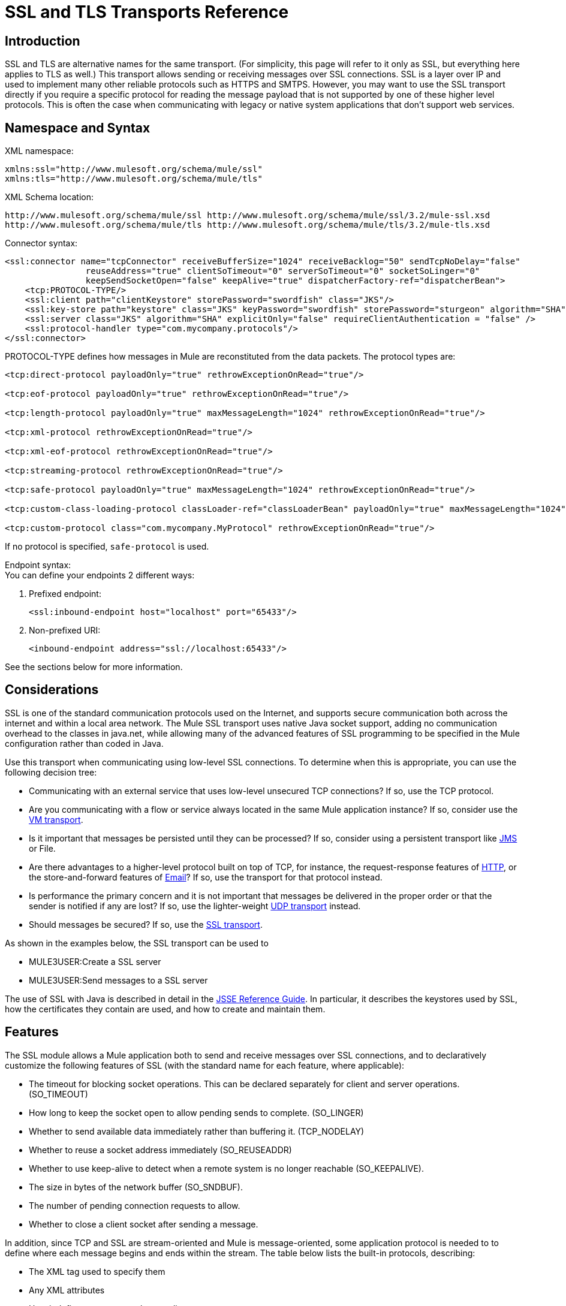 = SSL and TLS Transports Reference

== Introduction

SSL and TLS are alternative names for the same transport. (For simplicity, this page will refer to it only as SSL, but everything here applies to TLS as well.) This transport allows sending or receiving messages over SSL connections. SSL is a layer over IP and used to implement many other reliable protocols such as HTTPS and SMTPS. However, you may want to use the SSL transport directly if you require a specific protocol for reading the message payload that is not supported by one of these higher level protocols. This is often the case when communicating with legacy or native system applications that don't support web services.

== Namespace and Syntax

XML namespace:

[source, xml, linenums]
----
xmlns:ssl="http://www.mulesoft.org/schema/mule/ssl"
xmlns:tls="http://www.mulesoft.org/schema/mule/tls"
----

XML Schema location:

[source]
----
http://www.mulesoft.org/schema/mule/ssl http://www.mulesoft.org/schema/mule/ssl/3.2/mule-ssl.xsd
http://www.mulesoft.org/schema/mule/tls http://www.mulesoft.org/schema/mule/tls/3.2/mule-tls.xsd
----

Connector syntax:

[source, xml, linenums]
----
<ssl:connector name="tcpConnector" receiveBufferSize="1024" receiveBacklog="50" sendTcpNoDelay="false"
                reuseAddress="true" clientSoTimeout="0" serverSoTimeout="0" socketSoLinger="0"
                keepSendSocketOpen="false" keepAlive="true" dispatcherFactory-ref="dispatcherBean">
    <tcp:PROTOCOL-TYPE/>
    <ssl:client path="clientKeystore" storePassword="swordfish" class="JKS"/>
    <ssl:key-store path="keystore" class="JKS" keyPassword="swordfish" storePassword="sturgeon" algorithm="SHA"/>
    <ssl:server class="JKS" algorithm="SHA" explicitOnly="false" requireClientAuthentication = "false" />
    <ssl:protocol-handler type="com.mycompany.protocols"/>
</ssl:connector>
----

PROTOCOL-TYPE defines how messages in Mule are reconstituted from the data packets. The protocol types are:

[source, xml, linenums]
----
<tcp:direct-protocol payloadOnly="true" rethrowExceptionOnRead="true"/>

<tcp:eof-protocol payloadOnly="true" rethrowExceptionOnRead="true"/>

<tcp:length-protocol payloadOnly="true" maxMessageLength="1024" rethrowExceptionOnRead="true"/>

<tcp:xml-protocol rethrowExceptionOnRead="true"/>

<tcp:xml-eof-protocol rethrowExceptionOnRead="true"/>

<tcp:streaming-protocol rethrowExceptionOnRead="true"/>

<tcp:safe-protocol payloadOnly="true" maxMessageLength="1024" rethrowExceptionOnRead="true"/>

<tcp:custom-class-loading-protocol classLoader-ref="classLoaderBean" payloadOnly="true" maxMessageLength="1024" rethrowExceptionOnRead="true"/>

<tcp:custom-protocol class="com.mycompany.MyProtocol" rethrowExceptionOnRead="true"/>
----

If no protocol is specified, `safe-protocol` is used.

Endpoint syntax: +
You can define your endpoints 2 different ways:

. Prefixed endpoint:
+

[source, xml, linenums]
----
<ssl:inbound-endpoint host="localhost" port="65433"/>
----

. Non-prefixed URI:
+

[source, xml, linenums]
----
<inbound-endpoint address="ssl://localhost:65433"/>
----

See the sections below for more information.

== Considerations

SSL is one of the standard communication protocols used on the Internet, and supports secure communication both across the internet and within a local area network. The Mule SSL transport uses native Java socket support, adding no communication overhead to the classes in java.net, while allowing many of the advanced features of SSL programming to be specified in the Mule configuration rather than coded in Java.

Use this transport when communicating using low-level SSL connections. To determine when this is appropriate, you can use the following decision tree:

* Communicating with an external service that uses low-level unsecured TCP connections? If so, use the TCP protocol.

* Are you communicating with a flow or service always located in the same Mule application instance? If so, consider use the link:/documentation-3.2/display/32X/VM+Transport+Reference[VM transport].

* Is it important that messages be persisted until they can be processed? If so, consider using a persistent transport like link:/documentation-3.2/display/32X/JMS+Transport+Reference[JMS] or File.

* Are there advantages to a higher-level protocol built on top of TCP, for instance, the request-response features of link:/documentation-3.2/display/32X/HTTP+Transport+Reference[HTTP], or the store-and-forward features of link:/documentation-3.2/display/32X/Email+Transport+Reference[Email]? If so, use the transport for that protocol instead.

* Is performance the primary concern and it is not important that messages be delivered in the proper order or that the sender is notified if any are lost? If so, use the lighter-weight link:/documentation-3.2/display/32X/UDP+Transport+Reference[UDP transport] instead.

* Should messages be secured? If so, use the link:/documentation-3.2/display/32X/SSL+and+TLS+Transports+Reference[SSL transport].

As shown in the examples below, the SSL transport can be used to

* MULE3USER:Create a SSL server
* MULE3USER:Send messages to a SSL server

The use of SSL with Java is described in detail in the http://download.oracle.com/javase/1.5.0/docs/guide/security/jsse/JSSERefGuide.html[JSSE Reference Guide]. In particular, it describes the keystores used by SSL, how the certificates they contain are used, and how to create and maintain them.

== Features

The SSL module allows a Mule application both to send and receive messages over SSL connections, and to declaratively customize the following features of SSL (with the standard name for each feature, where applicable):

* The timeout for blocking socket operations. This can be declared separately for client and server operations. (SO_TIMEOUT)
* How long to keep the socket open to allow pending sends to complete. (SO_LINGER)
* Whether to send available data immediately rather than buffering it. (TCP_NODELAY)
* Whether to reuse a socket address immediately (SO_REUSEADDR)
* Whether to use keep-alive to detect when a remote system is no longer reachable (SO_KEEPALIVE).
* The size in bytes of the network buffer (SO_SNDBUF).
* The number of pending connection requests to allow.
* Whether to close a client socket after sending a message.

In addition, since TCP and SSL are stream-oriented and Mule is message-oriented, some application protocol is needed to to define where each message begins and ends within the stream. The table below lists the built-in protocols, describing:

* The XML tag used to specify them
* Any XML attributes
* How it defines a message when reading
* Any processing it does while writing a message

[cols=",,,,",options="header",]
|===
|XML tag |Options |Read |Write |Notes
|<tcp:custom-class-loading-protocol> |rethrowExceptionOnRead, payloadOnly , maxMessageLength, classLoader-ref |Expects the message to begin with a 4-byte length (in DataOutput.writeInt() format) |Precedes the message with a 4-byte length (in DataOutput.writeInt() format) |Like the length protocol, but specifies a classloader used to deserialize objects
|<tcp:custom-protocol> |rethrowExceptionOnRead, class, ref |varies |varies |Allows user-written protocols, for instance, to match existing TCP services.
|<tcp:direct-protocol> |rethrowExceptionOnRead, payloadOnly |All currently available bytes |none |There are no explicit message boundaries.
|<tcp:eof-protocol> |rethrowExceptionOnRead, payloadOnly |All bytes sent until the socket is closed |none | 
|<tcp:length-protocol> |rethrowExceptionOnRead, payloadOnly , maxMessageLength |Expects the message to begin with a 4-byte length (in DataOutput.writeInt() format) |Precedes the message with a 4-byte length (in DataOutput.writeInt() format) | 
|<tcp:safe-protocol |rethrowExceptionOnRead, payloadOnly , maxMessageLength Expects the message to begin with the string "You are using SafeProtocol" followed by a 4-byte length (in DataOutput.writeInt() format) |Expects the message to be preceded by the string "You are using SafeProtocol" followed by a 4-byte length (in DataOutput.writeInt() format) |Precedes the message with the string "You are using SafeProtocol" followed by a 4-byte length (in DataOutput.writeInt() format) |Somewhat safer than the length protocol because of the extra check. This is the default if no protocol is specified.
|<tcp:streaming-protocol |rethrowExceptionOnRead |All bytes sent until the socket is closed |none | 
|<tcp:xml-protocol> |rethrowExceptionOnRead |A message is an XML document that begins with an XML declaration |none |The XML declaration must occur in all messages
|<tcp:xml-eof-protocol> |rethrowExceptionOnRead |A message is an XML document that begins with an XML declaration, or whatever remains at EOF |none |The XML declaration must occur in all messages
|===

Protocol attributes:

[cols=",,,",options="header",]
|===
|name |values |default value |notes
|class |The name of the class that implements the custom protocol |  |See link:/documentation-3.2/display/32X/TCP+Transport+Reference#TCPTransportReference-ExtendingthisTransport[below] for an example of writing a custom protocol
|classLoader-ref |A reference to a Spring bean that contains the custom classloader |  | 
|maxMessageLength |the maximum message length allowed |0 (no maximum ) |A message longer than the maximum causes an exception to be thrown.
|payloadOnly |true |If true, only the Mule message payload is sent or received. If false, the entire Mule message is sent or received. |Protocols that don't support this attribute always process payloads
|ref |A reference to a Spring bean that implements the custom protocol |  | 
|rethrowExceptionOnRead |Whether to rethrow exception that occur trying to read from the socket |false |Setting this to "false" avoids logging stack traces when the remote socket is closed unexpectedly
|===

SSL endpoints can be used in one of two ways:

* To create an SSL server that accepts incoming connections, declare an inbound ssl endpoint with an ssl:connector. This creates an SSL server socket that will read requests from and optionally write responses to client sockets..
* To write to an SSL server, create an outbound endpoint with an ssl:connector. This creates an SSL client socket that will write requests to and optionally read responses from a server socket.

== Usage

To use SSL endpoints, follow the following steps:

. Add the MULE SSL namespace to your configuration:
* Define the ssl prefix using xmlns:ssl="http://www.mulesoft.org/schema/mule/ssl"
* Define the schema location with http://www.mulesoft.org/schema/mule/ssl http://www.mulesoft.org/schema/mule/ssl/3.2/mule-ssl.xsd
. Define one or more connectors for SSL endpoints.

=== Create an SSL server

To act as a server that listens for and accepts SSL connections from clients, create an SSL connector that inbound endpoints will use:

[source, xml, linenums]
----
<ssl:connector name="sslConnector"/>
----

=== Send messages to an SSL server

To send messages on an SSL connection, create a simple TCP connector that outbound endpoints will use:

[source, xml, linenums]
----
<tcp:connector name="sslConnector"/>
----

. Configure the features of each connector that was created.
* Begin by choosing the protocol to be used for each message that will be sent or received.
* For each polling connector, choose how often it will poll and how long it will wait for the connection to complete.
* Consider the other connector options as well. For instance, if it is important to detect when the remote system becomes unreachable, set `keepAlive` to `true`.
. Create SSL endpoints.
* Messages will be received on inbound endpoints.
* Messages will be sent to outbound endpoints.
* Both kinds of endpoints are identified by a host name and a port.

By default, SSL endpoints use the request-response exchange pattern, but they can be explicitly configured as one-way. The decision should be straightforward:

[cols=",,,",options="header",]
|===
|Message flow |Connector type |Endpoint type |Exchange Pattern
|Mule receives messages from clients but sends no response |ssl:connector |inbound |one-way
|Mule receives messages from clients and sends response |ssl:connector |inbound |request-response
|Mule sends messages to a server but receives no response |ssl:connector |outbound |one-way
|Mule sends messages to a server and receives responses |ssl:connector |outbound |request-response
|===

== Example Configurations

*SSL connector in flow*

[source, xml, linenums]
----
<ssl:connector name="serverConnector" payloadOnly="false">
    <tcp:eof-protocol /> ❹
    <ssl:client path="clientKeystore"/>
    <ssl:key-store path="serverKeystore"/>
</tcp:connector> ❶


<flow name="echo">
    <ssl:inbound-endpoint host="localhost" port="4444" > ❷
    <ssl:outbound-endpoint host="remote" port="5555" /> ❸
</flow>
----

*SSL connector in service*

[source, xml, linenums]
----
<ssl:connector name="connector" payloadOnly="false">
    <tcp:safe-protocol />  ❺
    <ssl:client path="clientKeystore"/>
    <ssl:key-store path="serverKeystore"/>
</ssl:connector>  ❶

<model name="echoModel">
    <service name="echo">
        <inbound>
            <ssl:inbound-endpoint host="localhost" port="4444" /> ❷
        </inbound>
        <outbound>
            <pass-through-router>
                <ssl:outbound-endpoint host="remote" port="5555" /> ❸
             </pass-through-router>
        </outbound>
    </service>
</model>
----

This shows how to create an SSL server in Mule. The connector at ❶ defines that a server socket will be created that accepts connections from clients. Complete mule messages are read from the connection (direct protocol) will become the payload of a Mule message (since payload only is false). The endpoint at ❷ applies these definitions to create a server at port 4444 on the local host. The messages read from there are then sent to a remote ssl endpoint at ❸. +
The flow version uses the eof protocol (❹), so that every byte sent on the connection is part of the same Mule message. The service version uses the safe protocol (❺), so that multiple messages can be sent on the SSL connection, with each being preceded by a header that specifies its length. Note that both connectors specify separate keystores to be used by the client (outbound) and server (inbound) endpoints.

== Configuration Options

SSL Connector attributes

[cols=",,",options="header",]
|===
|Name |Description |Default
|clientSoTimeout |the amount of time (in milliseconds) to wait for data to be available when reading from a TCP server socket |system default
|keepAlive |Whether to send keep-alive messages to detect when the remote socket becomes unreachable |false
|keepSendSocketOpen |Whether to keep the the socket open after sending a message |false
|receiveBacklog |The number of connection attempts that can be outstanding |system default
|receiveBufferSize |This is the size of the network buffer used to receive messages. In most cases, there is no need to set this, since the system default will be sufficient |system default
|reuseAddress |Whether to reuse a socket address that's currently in a TIMED_WAIT state. This avoids triggering the error that the socket is unavailable |true
|sendBufferSize |The size of the network send buffer |system default
|sendTcpNoDelay |Whether to send data as soon as its available, rather than waiting for more to arrive to economize on the number of packets sent |false
|socketSoLinger |How long (in milliseconds) to wait for the socket to close so that all pending data is flused |system default
|serverSoTimeout |the amount of time (in milliseconds) to wait for data to be available when reading from a client socket |system default
|===

SSL Connector child elements and their attributes

[cols=",",options="header",]
|===
|Name |Description
|client |Configures the client keystore
|===

`Client`'s attributes:

[cols=",",options="header",]
|===
|Name |Description
|path |location of the client keystore
|storePassword |Password for the client keystore
|class |the type of keystore used
|===

[cols=",",options="header",]
|===
|Name |Description
|key-store |Configures the server keystore
|===

`key-store`'s attributes:

[cols=",",options="header",]
|====
|Name |Description
|path |location of the server keystore
|storePassword |Password for the server keystore
|class |the type of server keystore used
|keyPassword |Password for the private key
|algorithm |algorithm used by the server keystore
|====

[cols=",",options="header",]
|===
|Name |Description
|server |Configures the server trust store
|===

`server`'s attributes:

[cols=",",options="header",]
|===
|Name |Description
|class |the type of keystore used for the trust store
|algorithm |algorithm used by the trust stor
|factory-ref |A TrustManagerFactory configured as a Spring bean
|explicitOnly |If true, do not use the server keystore when a trust store is unavailable. Defaults to false.
|requireClientAuthentication |If true, all clients must authenticate themselves when communicating with a Mule SSL server endpoint. Defaults to false.
|===

[cols=",",options="header",]
|====
|Name |Description
|protocol-handler |Defines a list of Java packages in which protocol handlers are found
|====

`protocol-handler`'s attributes:

[cols=",",options="header",]
|===
|Name |Description
|property |The list of packages.
|===

For more details about creating protocol handlers in Java, see http://java.sun.com/developer/onlineTraining/protocolhandlers.

== Configuration Reference

=== Element Listing

= SSL Transport

The SSL transport can be used for secure socket communication using SSL or TLS. The Javadoc for this transport can be found http://www.mulesoft.org/docs/site/current/apidocs/org/mule/transport/ssl/package-summary.html[here].

== Connector

Connects Mule to an SSL socket to send or receive data via the network.

== Inbound endpoint

=== Attributes of <inbound-endpoint...>

[cols",",options="header"]
|===
|Name |Type |Required |Default |Description
|host
|string
|no
|
|
|port
|port number
|no
|
|
|===

=== Child Elements of <inbound-endpoint...>

[cols=",",options="header",]
|===
|Name |Cardinality |Description
|===

== Outbound endpoint

=== Attributes of <outbound-endpoint...>

[cols=",",options="header"]
|===
|Name |Type |Required |Default |Description
|host
|string
|no
|
|
|port
|port number
|no
|
|
|===

=== Child Elements of <outbound-endpoint...>

[cols=",,",options="header",]
|===
|Name |Cardinality |Description
|===

== Endpoint

=== Attributes of <endpoint...>

[cols=",",options="header"]
|===
|Name |Type |Required |Default |Description
|host
|string
|no
|
|
|port
|port number
|no
|
|
|===
=== Child Elements of <endpoint...>

[cols=",,",options="header",]
|===
|Name |Cardinality |Description
|===

== Schema

The schema for the SSL module appears http://svn.codehaus.org/mule/branches/mule-3.1.x/modules/ssl/src/main/resources/META-INF/mule-ssl.xsd[here]. Its structure is shown below.

Namespace "http://www.mulesoft.org/schema/mule/ssl"

Targeting Schemas (1):

http://www.mulesoft.org/docs/site/current3/schemadocs/namespaces/http_www_mulesoft_org_schema_mule_ssl/../../schemas/mule-ssl_xsd/schema-overview.html[mule-ssl.xsd]

Targeting Components:

4 global elements, 4 local elements, 3 complexTypes, 1 attribute group

[cols=",",options="header"]
|===
2+|Schema Summary
|http://www.mulesoft.org/docs/site/current3/schemadocs/namespaces/http_www_mulesoft_org_schema_mule_ssl/../../schemas/mule-ssl_xsd/schema-overview.html[mule-ssl.xsd]
|The SSL transport can be used for secure socket communication using SSL or TLS. +
Target Namespace: +
 +
http://www.mulesoft.org/docs/site/current3/schemadocs/namespaces/http_www_mulesoft_org_schema_mule_ssl/namespace-overview.html[http://www.mulesoft.org/schema/mule/ssl] +
 +
Defined Components: +
 +
4 http://www.mulesoft.org/docs/site/current3/schemadocs/namespaces/http_www_mulesoft_org_schema_mule_ssl/../../schemas/mule-ssl_xsd/schema-overview.html#a1[global elements], 4 http://www.mulesoft.org/docs/site/current3/schemadocs/namespaces/http_www_mulesoft_org_schema_mule_ssl/../../schemas/mule-ssl_xsd/schema-overview.html#a1[local elements], 3 http://www.mulesoft.org/docs/site/current3/schemadocs/namespaces/http_www_mulesoft_org_schema_mule_ssl/../../schemas/mule-ssl_xsd/schema-overview.html#a2[complexTypes], 1 http://www.mulesoft.org/docs/site/current3/schemadocs/namespaces/http_www_mulesoft_org_schema_mule_ssl/../../schemas/mule-ssl_xsd/schema-overview.html#a3[attribute group] +
 +
Default Namespace-Qualified Form: +
 +
Local Elements: qualified; Local Attributes: unqualified +
 +
Schema Location: +
 +
http://www.mulesoft.org/schema/mule/ssl/3.3/mule-ssl.xsd; see http://www.mulesoft.org/docs/site/current3/schemadocs/namespaces/http_www_mulesoft_org_schema_mule_ssl/../../schemas/mule-ssl_xsd/schema-overview.html#xml_source[XML source] +
 +
Imports Schemas (4): +
 +
http://www.mulesoft.org/docs/site/current3/schemadocs/namespaces/http_www_mulesoft_org_schema_mule_ssl/../../schemas/mule-schemadoc_xsd/schema-overview.html[mule-schemadoc.xsd], http://www.mulesoft.org/docs/site/current3/schemadocs/namespaces/http_www_mulesoft_org_schema_mule_ssl/../../schemas/mule-tcp_xsd/schema-overview.html[mule-tcp.xsd], http://www.mulesoft.org/docs/site/current3/schemadocs/namespaces/http_www_mulesoft_org_schema_mule_ssl/../../schemas/mule_xsd/schema-overview.html[mule.xsd], http://www.mulesoft.org/docs/site/current3/schemadocs/namespaces/http_www_mulesoft_org_schema_mule_ssl/../../schemas/xml_xsd/schema-overview.html[xml.xsd] +
 +
Imported by Schema: +
 +
_mule-all-included.xsd
2+|All Element Summary
|http://www.mulesoft.org/docs/site/current3/schemadocs/namespaces/http_www_mulesoft_org_schema_mule_ssl/../../schemas/mule-ssl_xsd/elements/client.html[client]
|The client key store. +
Type:
http://www.mulesoft.org/docs/site/current3/schemadocs/namespaces/http_www_mulesoft_org_schema_mule_ssl/../../schemas/mule_xsd/complexTypes/tlsClientKeyStoreType.html[mule:tlsClientKeyStoreType] +
Content: empty, 4 attributes +
Defined:
http://www.mulesoft.org/docs/site/current3/schemadocs/namespaces/http_www_mulesoft_org_schema_mule_ssl/../../schemas/mule-ssl_xsd/elements/connector.html#a5[locally] witnin http://www.mulesoft.org/docs/site/current3/schemadocs/namespaces/http_www_mulesoft_org_schema_mule_ssl/../../schemas/mule-ssl_xsd/elements/connector.html[connector] element in http://www.mulesoft.org/docs/site/current3/schemadocs/namespaces/http_www_mulesoft_org_schema_mule_ssl/../../schemas/mule-ssl_xsd/schema-overview.html[mule-ssl.xsd]; see http://www.mulesoft.org/docs/site/current3/schemadocs/namespaces/http_www_mulesoft_org_schema_mule_ssl/../../schemas/mule-ssl_xsd/elements/client.html#xml_source[XML source]
|http://www.mulesoft.org/docs/site/current3/schemadocs/namespaces/http_www_mulesoft_org_schema_mule_ssl/../../schemas/mule-ssl_xsd/elements/connector.html[connector]
|Connects Mule to an SSL socket to send or receive data via the network. +
Type:
http://www.mulesoft.org/docs/site/current3/schemadocs/namespaces/http_www_mulesoft_org_schema_mule_ssl/../../schemas/mule-ssl_xsd/elements/connector.html#type_detail[anonymous] complexType (extension of http://www.mulesoft.org/docs/site/current3/schemadocs/namespaces/http_www_mulesoft_org_schema_mule_ssl/../../schemas/mule-tcp_xsd/complexTypes/tcpConnectorType.html[tcp:tcpConnectorType]) +
Content:
complex, 16 attributes, attr. http://www.mulesoft.org/docs/site/current3/schemadocs/namespaces/http_www_mulesoft_org_schema_mule_ssl/../../schemas/mule_xsd/complexTypes/annotatedType.html#a5[wildcard], 11 http://www.mulesoft.org/docs/site/current3/schemadocs/namespaces/http_www_mulesoft_org_schema_mule_ssl/../../schemas/mule-ssl_xsd/elements/connector.html#a9[elements] +
Subst.Gr:
may substitute for element http://www.mulesoft.org/docs/site/current3/schemadocs/namespaces/http_www_mulesoft_org_schema_mule_ssl/../../schemas/mule_xsd/elements/abstract-connector.html[mule:abstract-connector] +
Defined:
globally in http://www.mulesoft.org/docs/site/current3/schemadocs/namespaces/http_www_mulesoft_org_schema_mule_ssl/../../schemas/mule-ssl_xsd/schema-overview.html[mule-ssl.xsd]; see http://www.mulesoft.org/docs/site/current3/schemadocs/namespaces/http_www_mulesoft_org_schema_mule_ssl/../../schemas/mule-ssl_xsd/elements/connector.html#xml_source[XML source] +
Includes:
definitions of 4 http://www.mulesoft.org/docs/site/current3/schemadocs/namespaces/http_www_mulesoft_org_schema_mule_ssl/../../schemas/mule-ssl_xsd/elements/connector.html#a5[elements] +
Used:
never
|http://www.mulesoft.org/docs/site/current3/schemadocs/namespaces/http_www_mulesoft_org_schema_mule_ssl/../../schemas/mule-ssl_xsd/elements/endpoint.html[endpoint]
|Type:
http://www.mulesoft.org/docs/site/current3/schemadocs/namespaces/http_www_mulesoft_org_schema_mule_ssl/../../schemas/mule-ssl_xsd/complexTypes/globalEndpointType.html[globalEndpointType] +
Content:
complex, 13 attributes, attr. http://www.mulesoft.org/docs/site/current3/schemadocs/namespaces/http_www_mulesoft_org_schema_mule_ssl/../../schemas/mule_xsd/complexTypes/annotatedType.html#a5[wildcard], 16 elements +
Subst.Gr:
may substitute for element http://www.mulesoft.org/docs/site/current3/schemadocs/namespaces/http_www_mulesoft_org_schema_mule_ssl/../../schemas/mule_xsd/elements/abstract-global-endpoint.html[mule:abstract-global-endpoint] +
Defined:
globally in http://www.mulesoft.org/docs/site/current3/schemadocs/namespaces/http_www_mulesoft_org_schema_mule_ssl/../../schemas/mule-ssl_xsd/schema-overview.html[mule-ssl.xsd]; see http://www.mulesoft.org/docs/site/current3/schemadocs/namespaces/http_www_mulesoft_org_schema_mule_ssl/../../schemas/mule-ssl_xsd/elements/endpoint.html#xml_source[XML source] +
Used:never
|http://www.mulesoft.org/docs/site/current3/schemadocs/namespaces/http_www_mulesoft_org_schema_mule_ssl/../../schemas/mule-ssl_xsd/elements/inbound-endpoint.html[inbound-endpoint]
|Type:
http://www.mulesoft.org/docs/site/current3/schemadocs/namespaces/http_www_mulesoft_org_schema_mule_ssl/../../schemas/mule-ssl_xsd/complexTypes/inboundEndpointType.html[inboundEndpointType] +
Content:
complex, 13 attributes, attr. http://www.mulesoft.org/docs/site/current3/schemadocs/namespaces/http_www_mulesoft_org_schema_mule_ssl/../../schemas/mule_xsd/complexTypes/annotatedType.html#a5[wildcard], 16 elements +
Subst.Gr:
may substitute for element http://www.mulesoft.org/docs/site/current3/schemadocs/namespaces/http_www_mulesoft_org_schema_mule_ssl/../../schemas/mule_xsd/elements/abstract-inbound-endpoint.html[mule:abstract-inbound-endpoint] +
Defined:
globally in http://www.mulesoft.org/docs/site/current3/schemadocs/namespaces/http_www_mulesoft_org_schema_mule_ssl/../../schemas/mule-ssl_xsd/schema-overview.html[mule-ssl.xsd]; see http://www.mulesoft.org/docs/site/current3/schemadocs/namespaces/http_www_mulesoft_org_schema_mule_ssl/../../schemas/mule-ssl_xsd/elements/inbound-endpoint.html#xml_source[XML source] +
Used:never
|http://www.mulesoft.org/docs/site/current3/schemadocs/namespaces/http_www_mulesoft_org_schema_mule_ssl/../../schemas/mule-ssl_xsd/elements/key-store.html[key-store]
|The key store information, including location, key store type, and algorithm. +
Type:
http://www.mulesoft.org/docs/site/current3/schemadocs/namespaces/http_www_mulesoft_org_schema_mule_ssl/../../schemas/mule_xsd/complexTypes/tlsKeyStoreType.html[mule:tlsKeyStoreType] +
Content:empty, 7 attributes +
Defined:
http://www.mulesoft.org/docs/site/current3/schemadocs/namespaces/http_www_mulesoft_org_schema_mule_ssl/../../schemas/mule-ssl_xsd/elements/connector.html#a6[locally] witnin http://www.mulesoft.org/docs/site/current3/schemadocs/namespaces/http_www_mulesoft_org_schema_mule_ssl/../../schemas/mule-ssl_xsd/elements/connector.html[connector] element in http://www.mulesoft.org/docs/site/current3/schemadocs/namespaces/http_www_mulesoft_org_schema_mule_ssl/../../schemas/mule-ssl_xsd/schema-overview.html[mule-ssl.xsd]; see http://www.mulesoft.org/docs/site/current3/schemadocs/namespaces/http_www_mulesoft_org_schema_mule_ssl/../../schemas/mule-ssl_xsd/elements/key-store.html#xml_source[XML source]
|http://www.mulesoft.org/docs/site/current3/schemadocs/namespaces/http_www_mulesoft_org_schema_mule_ssl/../../schemas/mule-ssl_xsd/elements/outbound-endpoint.html[outbound-endpoint]
|Type:
http://www.mulesoft.org/docs/site/current3/schemadocs/namespaces/http_www_mulesoft_org_schema_mule_ssl/../../schemas/mule-ssl_xsd/complexTypes/outboundEndpointType.html[outboundEndpointType] +
Content:
complex, 13 attributes, attr. http://www.mulesoft.org/docs/site/current3/schemadocs/namespaces/http_www_mulesoft_org_schema_mule_ssl/../../schemas/mule_xsd/complexTypes/annotatedType.html#a5[wildcard], 16 elements +
Subst.Gr:
may substitute for element http://www.mulesoft.org/docs/site/current3/schemadocs/namespaces/http_www_mulesoft_org_schema_mule_ssl/../../schemas/mule_xsd/elements/abstract-outbound-endpoint.html[mule:abstract-outbound-endpoint] +
Defined:
globally in http://www.mulesoft.org/docs/site/current3/schemadocs/namespaces/http_www_mulesoft_org_schema_mule_ssl/../../schemas/mule-ssl_xsd/schema-overview.html[mule-ssl.xsd]; see http://www.mulesoft.org/docs/site/current3/schemadocs/namespaces/http_www_mulesoft_org_schema_mule_ssl/../../schemas/mule-ssl_xsd/elements/outbound-endpoint.html#xml_source[XML source] +
Used:never
|http://www.mulesoft.org/docs/site/current3/schemadocs/namespaces/http_www_mulesoft_org_schema_mule_ssl/../../schemas/mule-ssl_xsd/elements/protocol-handler.html[protocol-handler]
|Configures the global Java protocol handler by setting the java.protocol.handler.pkgs system property. +
Type:
http://www.mulesoft.org/docs/site/current3/schemadocs/namespaces/http_www_mulesoft_org_schema_mule_ssl/../../schemas/mule_xsd/complexTypes/tlsProtocolHandler.html[mule:tlsProtocolHandler] +
Content:
empty, 1 attribute +
Defined:
http://www.mulesoft.org/docs/site/current3/schemadocs/namespaces/http_www_mulesoft_org_schema_mule_ssl/../../schemas/mule-ssl_xsd/elements/connector.html#a7[locally] witnin http://www.mulesoft.org/docs/site/current3/schemadocs/namespaces/http_www_mulesoft_org_schema_mule_ssl/../../schemas/mule-ssl_xsd/elements/connector.html[connector] element in http://www.mulesoft.org/docs/site/current3/schemadocs/namespaces/http_www_mulesoft_org_schema_mule_ssl/../../schemas/mule-ssl_xsd/schema-overview.html[mule-ssl.xsd]; see http://www.mulesoft.org/docs/site/current3/schemadocs/namespaces/http_www_mulesoft_org_schema_mule_ssl/../../schemas/mule-ssl_xsd/elements/protocol-handler.html#xml_source[XML source]
|http://www.mulesoft.org/docs/site/current3/schemadocs/namespaces/http_www_mulesoft_org_schema_mule_ssl/../../schemas/mule-ssl_xsd/elements/server.html[server]
|The server trust store. +
Type:
http://www.mulesoft.org/docs/site/current3/schemadocs/namespaces/http_www_mulesoft_org_schema_mule_ssl/../../schemas/mule_xsd/complexTypes/tlsServerTrustStoreType.html[mule:tlsServerTrustStoreType] +
Content:empty, 8 attributes +
Defined:
http://www.mulesoft.org/docs/site/current3/schemadocs/namespaces/http_www_mulesoft_org_schema_mule_ssl/../../schemas/mule-ssl_xsd/elements/connector.html#a8[locally] witnin http://www.mulesoft.org/docs/site/current3/schemadocs/namespaces/http_www_mulesoft_org_schema_mule_ssl/../../schemas/mule-ssl_xsd/elements/connector.html[connector] element in http://www.mulesoft.org/docs/site/current3/schemadocs/namespaces/http_www_mulesoft_org_schema_mule_ssl/../../schemas/mule-ssl_xsd/schema-overview.html[mule-ssl.xsd]; see http://www.mulesoft.org/docs/site/current3/schemadocs/namespaces/http_www_mulesoft_org_schema_mule_ssl/../../schemas/mule-ssl_xsd/elements/server.html#xml_source[XML source]
2+|Complex Type Summary
|http://www.mulesoft.org/docs/site/current3/schemadocs/namespaces/http_www_mulesoft_org_schema_mule_ssl/../../schemas/mule-ssl_xsd/complexTypes/globalEndpointType.html[globalEndpointType]
|Content:
complex, 13 attributes, attr. http://www.mulesoft.org/docs/site/current3/schemadocs/namespaces/http_www_mulesoft_org_schema_mule_ssl/../../schemas/mule_xsd/complexTypes/annotatedType.html#a5[wildcard], 16 elements +
Defined:
globally in http://www.mulesoft.org/docs/site/current3/schemadocs/namespaces/http_www_mulesoft_org_schema_mule_ssl/../../schemas/mule-ssl_xsd/schema-overview.html[mule-ssl.xsd]; see http://www.mulesoft.org/docs/site/current3/schemadocs/namespaces/http_www_mulesoft_org_schema_mule_ssl/../../schemas/mule-ssl_xsd/complexTypes/globalEndpointType.html#xml_source[XML source] +
Used:
at 1 http://www.mulesoft.org/docs/site/current3/schemadocs/namespaces/http_www_mulesoft_org_schema_mule_ssl/../../schemas/mule-ssl_xsd/complexTypes/globalEndpointType.html#a3[location]
|http://www.mulesoft.org/docs/site/current3/schemadocs/namespaces/http_www_mulesoft_org_schema_mule_ssl/../../schemas/mule-ssl_xsd/complexTypes/inboundEndpointType.html[inboundEndpointType]
|Content:
complex, 13 attributes, attr. http://www.mulesoft.org/docs/site/current3/schemadocs/namespaces/http_www_mulesoft_org_schema_mule_ssl/../../schemas/mule_xsd/complexTypes/annotatedType.html#a5[wildcard], 16 elements +
Defined:
globally in http://www.mulesoft.org/docs/site/current3/schemadocs/namespaces/http_www_mulesoft_org_schema_mule_ssl/../../schemas/mule-ssl_xsd/schema-overview.html[mule-ssl.xsd]; see http://www.mulesoft.org/docs/site/current3/schemadocs/namespaces/http_www_mulesoft_org_schema_mule_ssl/../../schemas/mule-ssl_xsd/complexTypes/inboundEndpointType.html#xml_source[XML source] +
Used:
at 1 http://www.mulesoft.org/docs/site/current3/schemadocs/namespaces/http_www_mulesoft_org_schema_mule_ssl/../../schemas/mule-ssl_xsd/complexTypes/inboundEndpointType.html#a3[location]
|http://www.mulesoft.org/docs/site/current3/schemadocs/namespaces/http_www_mulesoft_org_schema_mule_ssl/../../schemas/mule-ssl_xsd/complexTypes/outboundEndpointType.html[outboundEndpointType]
|Content:
complex, 13 attributes, attr. http://www.mulesoft.org/docs/site/current3/schemadocs/namespaces/http_www_mulesoft_org_schema_mule_ssl/../../schemas/mule_xsd/complexTypes/annotatedType.html#a5[wildcard], 16 elements +
Defined:
globally in http://www.mulesoft.org/docs/site/current3/schemadocs/namespaces/http_www_mulesoft_org_schema_mule_ssl/../../schemas/mule-ssl_xsd/schema-overview.html[mule-ssl.xsd]; see http://www.mulesoft.org/docs/site/current3/schemadocs/namespaces/http_www_mulesoft_org_schema_mule_ssl/../../schemas/mule-ssl_xsd/complexTypes/outboundEndpointType.html#xml_source[XML source] +
Used:
at 1 http://www.mulesoft.org/docs/site/current3/schemadocs/namespaces/http_www_mulesoft_org_schema_mule_ssl/../../schemas/mule-ssl_xsd/complexTypes/outboundEndpointType.html#a3[location]
2+|Attribute Group Summary
|http://www.mulesoft.org/docs/site/current3/schemadocs/namespaces/http_www_mulesoft_org_schema_mule_ssl/../../schemas/mule-ssl_xsd/attributeGroups/addressAttributes.html[addressAttributes]
|Content:
2 http://www.mulesoft.org/docs/site/current3/schemadocs/namespaces/http_www_mulesoft_org_schema_mule_ssl/../../schemas/mule-ssl_xsd/attributeGroups/addressAttributes.html#a6[attributes] +
Defined:
globally in http://www.mulesoft.org/docs/site/current3/schemadocs/namespaces/http_www_mulesoft_org_schema_mule_ssl/../../schemas/mule-ssl_xsd/schema-overview.html[mule-ssl.xsd]; see http://www.mulesoft.org/docs/site/current3/schemadocs/namespaces/http_www_mulesoft_org_schema_mule_ssl/../../schemas/mule-ssl_xsd/attributeGroups/addressAttributes.html#xml_source[XML source] +
Includes:
definitions of 2 http://www.mulesoft.org/docs/site/current3/schemadocs/namespaces/http_www_mulesoft_org_schema_mule_ssl/../../schemas/mule-ssl_xsd/attributeGroups/addressAttributes.html#a4[attributes] +
Used:
at 3 http://www.mulesoft.org/docs/site/current3/schemadocs/namespaces/http_www_mulesoft_org_schema_mule_ssl/../../schemas/mule-ssl_xsd/attributeGroups/addressAttributes.html#a2[locations]
|===

XML schema documentation generated with http://www.filigris.com/products/docflex_xml/#docflex-xml-re[DocFlex/XML RE] 1.8.5 using http://www.filigris.com/products/docflex_xml/xsddoc/[DocFlex/XML XSDDoc] 2.5.0 template set. All content model diagrams generated by http://www.altova.com/xmlspy[Altova XMLSpy] via http://www.filigris.com/products/docflex_xml/integrations/xmlspy/[DocFlex/XML XMLSpy Integration].

== Javadoc API Reference

The Javadoc for this module can be found here: http://www.mulesoft.org/docs/site/current/apidocs/org/mule/transport/ssl/package-summary.html[SSL]

== Maven

[source, xml, linenums]
----
<dependency>
  <groupId>org.mule.transports</groupId>
  <artifactId>mule-transport-ssl</artifactId>
  <version>3.2.0</version>
</dependency>
----

== Extending this Transport

When using TCP to communicate with an external program, it may be necessary to write a custom Mule protocol. The first step is to get a complete description of how the external program delimits messages within the TCP stream. The next is to implement the protocol as a Java class.

* All protocols must implement the interface `org.mule.transport.tcp.TcpProtocol`, which contains three methods:
** `Object read(InputStream is)` reads a message from the TCP socket
** `write(OutputStream os, Object data)` writes a message to the TCP socket
** `ResponseOutputStream createResponse(Socket socket)` creates a stream to which a response can be written.

* Protocols which process byte-streams rather than serialized Mule messages can inherit much useful infrastructure by subclassing `org.mule.transport.tcp.protocols.AbstractByteProtocol` This class
** implements `createResponse`
** handles converting messages to byte arrays, allowing subclasses to implement only the simpler method `writeByteArray(OutputStream os, byte[] data)`
** provides methods `safeRead(InputStream is, byte[] buffer)` and `safeRead(InputStream is, byte[] buffer, int size)` that handle the situation where data is not currently available when doing non-blocking reads from the TCP socket

Suppose we want to communicate with a server that has a simple protocol: all messages are terminated by **>>>**. The protocol class would look like this:

[source, java, linenums]
----
package org.mule.transport.tcp.integration;

import org.mule.transport.tcp.protocols.AbstractByteProtocol;

import java.io.ByteArrayOutputStream;
import java.io.IOException;
import java.io.InputStream;
import java.io.OutputStream;

public class CustomByteProtocol extends AbstractByteProtocol
{

    /**
     * Create a CustomByteProtocol object.
     */
    public CustomByteProtocol()
    {
        super(false); // This protocol does not support streaming.
    }

    /**
     * Write the message's bytes to the socket,
     * then terminate each message with '>>>'.
     */
    @Override
    protected void writeByteArray(OutputStream os, byte[] data) throws IOException
    {
        super.writeByteArray(os, data);
        os.write('>');
        os.write('>');
        os.write('>');
    }

    /**
     * Read bytes until we see '>>>', which ends the message
     */
    public Object read(InputStream is) throws IOException
    {
        ByteArrayOutputStream baos = new ByteArrayOutputStream();
        int count = 0;
        byte read[] = new byte[1];

        while (true)
        {
            // if no bytes are currently avalable, safeRead()
            // will wait until some arrive
            if (safeRead(is, read) < 0)
            {
                // We've reached EOF.  Return null, so that our
                // caller will know there are no
                // remaining messages
                return null;
            }
            byte b = read[0];
            if (b == '>')
            {
                count++;
                if (count == 3)
                {
                    return baos.toByteArray();
                }
            }
            else
            {
                for (int i = 0; i < count; i++)
                {
                    baos.write('>');
                }
                count = 0;
                baos.write(b);
            }
        }
    }
}
----

*Notes*

TCP and SSL are very low-level transports, so the usual tools for debugging their use, for instance, logging messages as they arrive, might not be sufficient. Once messages are being sent and received successfully, things are largely working. It may be necessary to use software (or hardware) than can track messages at the packet level, particularly when a custom protocol is being used. Alternatively, you can debug by temporarily using the direct protocol on all inbound endpoints, since it will accept (and you can then log) bytes as they are received.
